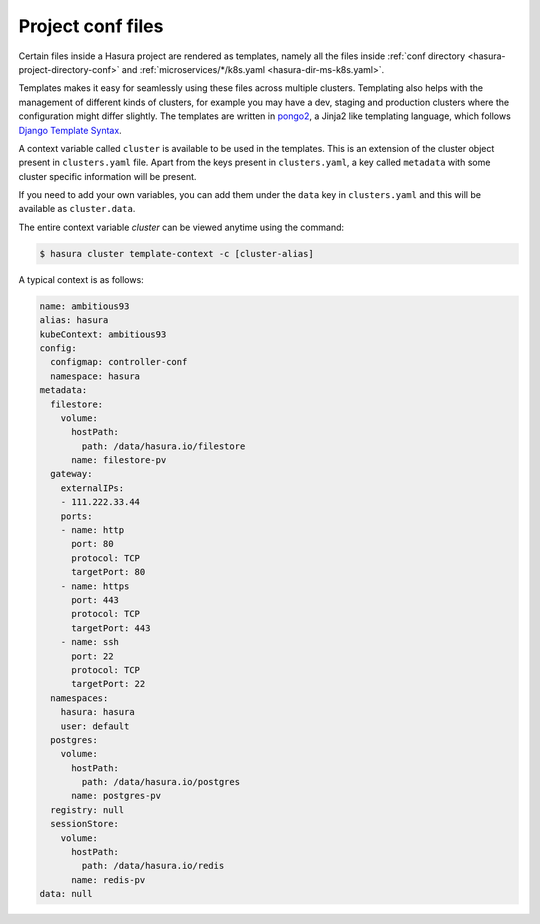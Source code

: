 .. _using-templates:

Project conf files
==================

Certain files inside a Hasura project are rendered as templates, namely all the files inside :ref:`conf directory <hasura-project-directory-conf>` and :ref:`microservices/*/k8s.yaml <hasura-dir-ms-k8s.yaml>`.

Templates makes it easy for seamlessly using these files across multiple clusters. Templating also helps with the management of different kinds of clusters, for example you may have a dev, staging and production clusters where the configuration might differ slightly. The templates are written in `pongo2 <https://github.com/flosch/pongo2>`_, a Jinja2 like templating language, which follows `Django Template Syntax <https://docs.djangoproject.com/en/2.0/topics/templates/>`_.

A context variable called ``cluster`` is available to be used in the templates. This is an extension of the cluster object present in ``clusters.yaml`` file. Apart from the keys present in ``clusters.yaml``, a key called ``metadata`` with some cluster specific information will be present.

If you need to add your own variables, you can add them under the ``data`` key in ``clusters.yaml`` and this will be available as ``cluster.data``.

The entire context variable `cluster` can be viewed anytime using the command:

.. code-block:: bash

   $ hasura cluster template-context -c [cluster-alias]

A typical context is as follows:

.. code-block:: yaml

   name: ambitious93
   alias: hasura
   kubeContext: ambitious93
   config:
     configmap: controller-conf
     namespace: hasura
   metadata:
     filestore:
       volume:
         hostPath:
           path: /data/hasura.io/filestore
         name: filestore-pv
     gateway:
       externalIPs:
       - 111.222.33.44
       ports:
       - name: http
         port: 80
         protocol: TCP
         targetPort: 80
       - name: https
         port: 443
         protocol: TCP
         targetPort: 443
       - name: ssh
         port: 22
         protocol: TCP
         targetPort: 22
     namespaces:
       hasura: hasura
       user: default
     postgres:
       volume:
         hostPath:
           path: /data/hasura.io/postgres
         name: postgres-pv
     registry: null
     sessionStore:
       volume:
         hostPath:
           path: /data/hasura.io/redis
         name: redis-pv
   data: null
